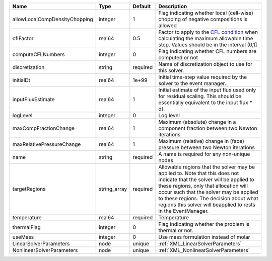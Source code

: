 

============================= ============ ======== ====================================================================================================================================================================================================================================================================================================================== 
Name                          Type         Default  Description                                                                                                                                                                                                                                                                                                            
============================= ============ ======== ====================================================================================================================================================================================================================================================================================================================== 
allowLocalCompDensityChopping integer      1        Flag indicating whether local (cell-wise) chopping of negative compositions is allowed                                                                                                                                                                                                                                 
cflFactor                     real64       0.5      Factor to apply to the `CFL condition <http://en.wikipedia.org/wiki/Courant-Friedrichs-Lewy_condition>`_ when calculating the maximum allowable time step. Values should be in the interval (0,1]                                                                                                                      
computeCFLNumbers             integer      0        Flag indicating whether CFL numbers are computed or not                                                                                                                                                                                                                                                                
discretization                string       required Name of discretization object to use for this solver.                                                                                                                                                                                                                                                                  
initialDt                     real64       1e+99    Initial time-step value required by the solver to the event manager.                                                                                                                                                                                                                                                   
inputFluxEstimate             real64       1        Initial estimate of the input flux used only for residual scaling. This should be essentially equivalent to the input flux * dt.                                                                                                                                                                                       
logLevel                      integer      0        Log level                                                                                                                                                                                                                                                                                                              
maxCompFractionChange         real64       1        Maximum (absolute) change in a component fraction between two Newton iterations                                                                                                                                                                                                                                        
maxRelativePressureChange     real64       1        Maximum (relative) change in (face) pressure between two Newton iterations                                                                                                                                                                                                                                             
name                          string       required A name is required for any non-unique nodes                                                                                                                                                                                                                                                                            
targetRegions                 string_array required Allowable regions that the solver may be applied to. Note that this does not indicate that the solver will be applied to these regions, only that allocation will occur such that the solver may be applied to these regions. The decision about what regions this solver will beapplied to rests in the EventManager. 
temperature                   real64       required Temperature                                                                                                                                                                                                                                                                                                            
thermalFlag                   integer      0        Flag indicating whether the problem is thermal or not.                                                                                                                                                                                                                                                                 
useMass                       integer      0        Use mass formulation instead of molar                                                                                                                                                                                                                                                                                  
LinearSolverParameters        node         unique   :ref:`XML_LinearSolverParameters`                                                                                                                                                                                                                                                                                      
NonlinearSolverParameters     node         unique   :ref:`XML_NonlinearSolverParameters`                                                                                                                                                                                                                                                                                   
============================= ============ ======== ====================================================================================================================================================================================================================================================================================================================== 



